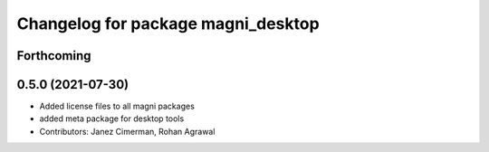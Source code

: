 ^^^^^^^^^^^^^^^^^^^^^^^^^^^^^^^^^^^
Changelog for package magni_desktop
^^^^^^^^^^^^^^^^^^^^^^^^^^^^^^^^^^^

Forthcoming
-----------

0.5.0 (2021-07-30)
------------------
* Added license files to all magni packages
* added meta package for desktop tools
* Contributors: Janez Cimerman, Rohan Agrawal
